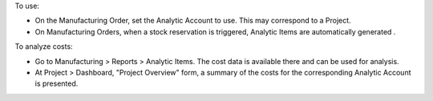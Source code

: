 To use:

* On the Manufacturing Order, set the Analytic Account to use. This may correspond to a Project.
* On Manufacturing Orders, when a stock reservation is triggered, Analytic Items are automatically generated .

To analyze costs:

* Go to Manufacturing > Reports > Analytic Items. The cost data is available there and can be used for analysis.
* At Project > Dashboard, "Project Overview" form, a summary of the costs for the corresponding Analytic Account is presented.
